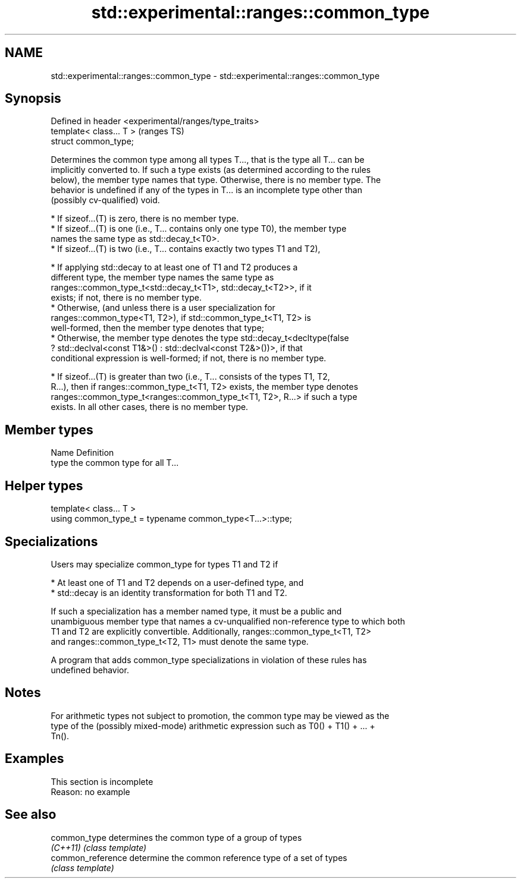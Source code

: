 .TH std::experimental::ranges::common_type 3 "2022.07.31" "http://cppreference.com" "C++ Standard Libary"
.SH NAME
std::experimental::ranges::common_type \- std::experimental::ranges::common_type

.SH Synopsis
   Defined in header <experimental/ranges/type_traits>
   template< class... T >                               (ranges TS)
   struct common_type;

   Determines the common type among all types T..., that is the type all T... can be
   implicitly converted to. If such a type exists (as determined according to the rules
   below), the member type names that type. Otherwise, there is no member type. The
   behavior is undefined if any of the types in T... is an incomplete type other than
   (possibly cv-qualified) void.

     * If sizeof...(T) is zero, there is no member type.
     * If sizeof...(T) is one (i.e., T... contains only one type T0), the member type
       names the same type as std::decay_t<T0>.
     * If sizeof...(T) is two (i.e., T... contains exactly two types T1 and T2),

              * If applying std::decay to at least one of T1 and T2 produces a
                different type, the member type names the same type as
                ranges::common_type_t<std::decay_t<T1>, std::decay_t<T2>>, if it
                exists; if not, there is no member type.
              * Otherwise, (and unless there is a user specialization for
                ranges::common_type<T1, T2>), if std::common_type_t<T1, T2> is
                well-formed, then the member type denotes that type;
              * Otherwise, the member type denotes the type std::decay_t<decltype(false
                ? std::declval<const T1&>() : std::declval<const T2&>())>, if that
                conditional expression is well-formed; if not, there is no member type.

     * If sizeof...(T) is greater than two (i.e., T... consists of the types T1, T2,
       R...), then if ranges::common_type_t<T1, T2> exists, the member type denotes
       ranges::common_type_t<ranges::common_type_t<T1, T2>, R...> if such a type
       exists. In all other cases, there is no member type.

.SH Member types

   Name Definition
   type the common type for all T...

.SH Helper types

   template< class... T >
   using common_type_t = typename common_type<T...>::type;

.SH Specializations

   Users may specialize common_type for types T1 and T2 if

     * At least one of T1 and T2 depends on a user-defined type, and
     * std::decay is an identity transformation for both T1 and T2.

   If such a specialization has a member named type, it must be a public and
   unambiguous member type that names a cv-unqualified non-reference type to which both
   T1 and T2 are explicitly convertible. Additionally, ranges::common_type_t<T1, T2>
   and ranges::common_type_t<T2, T1> must denote the same type.

   A program that adds common_type specializations in violation of these rules has
   undefined behavior.

.SH Notes

   For arithmetic types not subject to promotion, the common type may be viewed as the
   type of the (possibly mixed-mode) arithmetic expression such as T0() + T1() + ... +
   Tn().

.SH Examples

    This section is incomplete
    Reason: no example

.SH See also

   common_type      determines the common type of a group of types
   \fI(C++11)\fP          \fI(class template)\fP
   common_reference determine the common reference type of a set of types
                    \fI(class template)\fP
